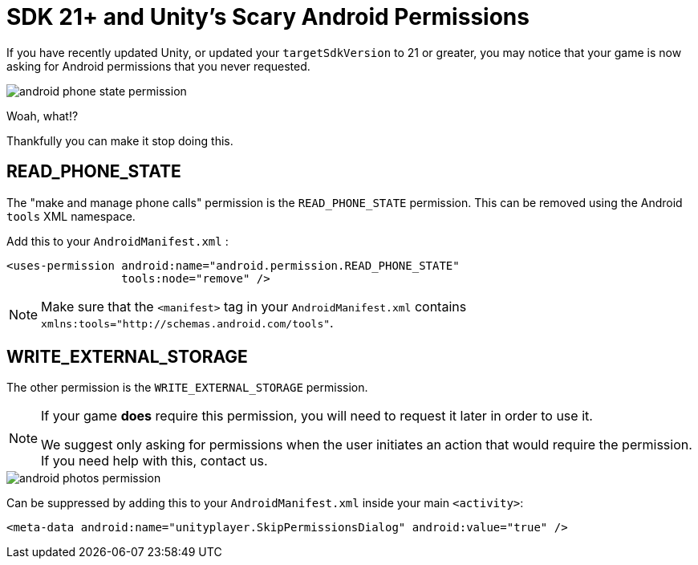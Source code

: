 = SDK 21+ and Unity's Scary Android Permissions

If you have recently updated Unity, or updated your ``targetSdkVersion`` to 21 or
greater, you may notice that your game is now asking for Android permissions that you never requested.

image::android-phone-state-permission.png[]

Woah, what!?

Thankfully you can make it stop doing this.

== READ_PHONE_STATE
The "make and manage phone calls" permission is the `READ_PHONE_STATE` permission.
This can be removed using the Android `tools` XML namespace.

Add this to your ``AndroidManifest.xml`` :
[code,xml]
----
<uses-permission android:name="android.permission.READ_PHONE_STATE"
                 tools:node="remove" />
----

NOTE: Make sure that the `<manifest>` tag in your `AndroidManifest.xml` contains `xmlns:tools="http://schemas.android.com/tools"`.

== WRITE_EXTERNAL_STORAGE
The other permission is the `WRITE_EXTERNAL_STORAGE` permission.

[NOTE]
====
If your game *does* require this permission, you will need to request it later in order to use it.

We suggest only asking for permissions when the user initiates an action that would require the permission. If you need help with this, contact us.
====

image::android-photos-permission.png[]

Can be suppressed by adding this to your `AndroidManifest.xml` inside your main `<activity>`:

[code,xml]
----
<meta-data android:name="unityplayer.SkipPermissionsDialog" android:value="true" />
----
